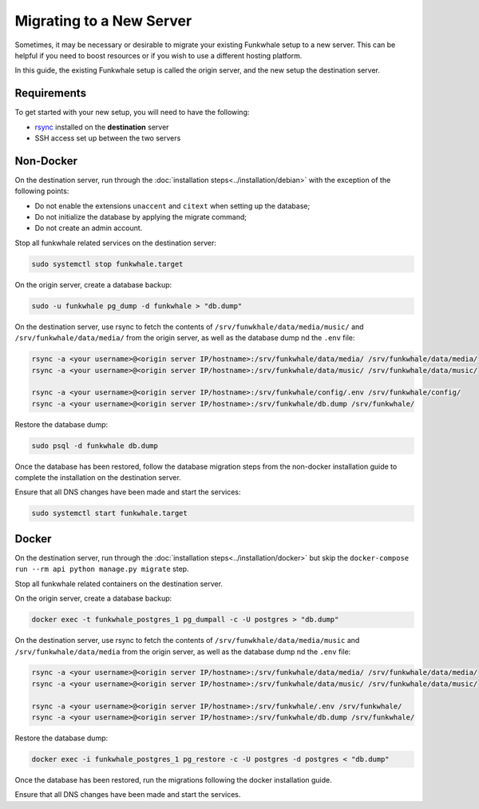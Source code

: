 Migrating to a New Server
=========================

Sometimes, it may be necessary or desirable to migrate your
existing Funkwhale setup to a new server. This can be helpful
if you need to boost resources or if you wish to use a different
hosting platform.

In this guide, the existing Funkwhale setup is called the origin server, and the new setup the destination server.

Requirements
------------

To get started with your new setup, you will need to have the
following:

- `rsync <https://linux.die.net/man/1/rsync>`_ installed on the **destination** server
- SSH access set up between the two servers

Non-Docker
----------

On the destination server, run through the :doc:`installation steps<../installation/debian>` with the exception of the following points:

- Do not enable the extensions ``unaccent`` and ``citext`` when setting up the database;
- Do not initialize the database by applying the migrate command;
- Do not create an admin account.

Stop all funkwhale related services on the destination server:

.. code-block:: shell

    sudo systemctl stop funkwhale.target

On the origin server, create a database backup:

.. code-block:: shell

    sudo -u funkwhale pg_dump -d funkwhale > "db.dump"

On the destination server, use rsync to fetch the contents of ``/srv/funwkhale/data/media/music/`` and ``/srv/funkwhale/data/media/`` from the origin server, as well as the database dump nd the ``.env`` file:

.. code-block:: shell

    rsync -a <your username>@<origin server IP/hostname>:/srv/funkwhale/data/media/ /srv/funkwhale/data/media/
    rsync -a <your username>@<origin server IP/hostname>:/srv/funkwhale/data/music/ /srv/funkwhale/data/music/

    rsync -a <your username>@<origin server IP/hostname>:/srv/funkwhale/config/.env /srv/funkwhale/config/
    rsync -a <your username>@<origin server IP/hostname>:/srv/funkwhale/db.dump /srv/funkwhale/

Restore the database dump:

.. code-block:: shell

    sudo psql -d funkwhale db.dump

Once the database has been restored, follow the database migration steps from the non-docker installation guide to complete the installation on the destination server.

Ensure that all DNS changes have been made and start the services:

.. code-block:: shell

    sudo systemctl start funkwhale.target

Docker
------

On the destination server, run through the :doc:`installation steps<../installation/docker>` but skip the ``docker-compose run --rm api python manage.py migrate`` step.

Stop all funkwhale related containers on the destination server.

On the origin server, create a database backup:

.. code-block:: shell

    docker exec -t funkwhale_postgres_1 pg_dumpall -c -U postgres > "db.dump"

On the destination server, use rsync to fetch the contents of ``/srv/funwkhale/data/media/music`` and ``/srv/funkwhale/data/media`` from the origin server, as well as the database dump nd the ``.env`` file:

.. code-block:: shell

    rsync -a <your username>@<origin server IP/hostname>:/srv/funkwhale/data/media/ /srv/funkwhale/data/media/
    rsync -a <your username>@<origin server IP/hostname>:/srv/funkwhale/data/music/ /srv/funkwhale/data/music/

    rsync -a <your username>@<origin server IP/hostname>:/srv/funkwhale/.env /srv/funkwhale/
    rsync -a <your username>@<origin server IP/hostname>:/srv/funkwhale/db.dump /srv/funkwhale/

Restore the database dump:

.. code-block:: shell

    docker exec -i funkwhale_postgres_1 pg_restore -c -U postgres -d postgres < "db.dump"

Once the database has been restored, run the migrations following the docker installation guide. 

Ensure that all DNS changes have been made and start the services.